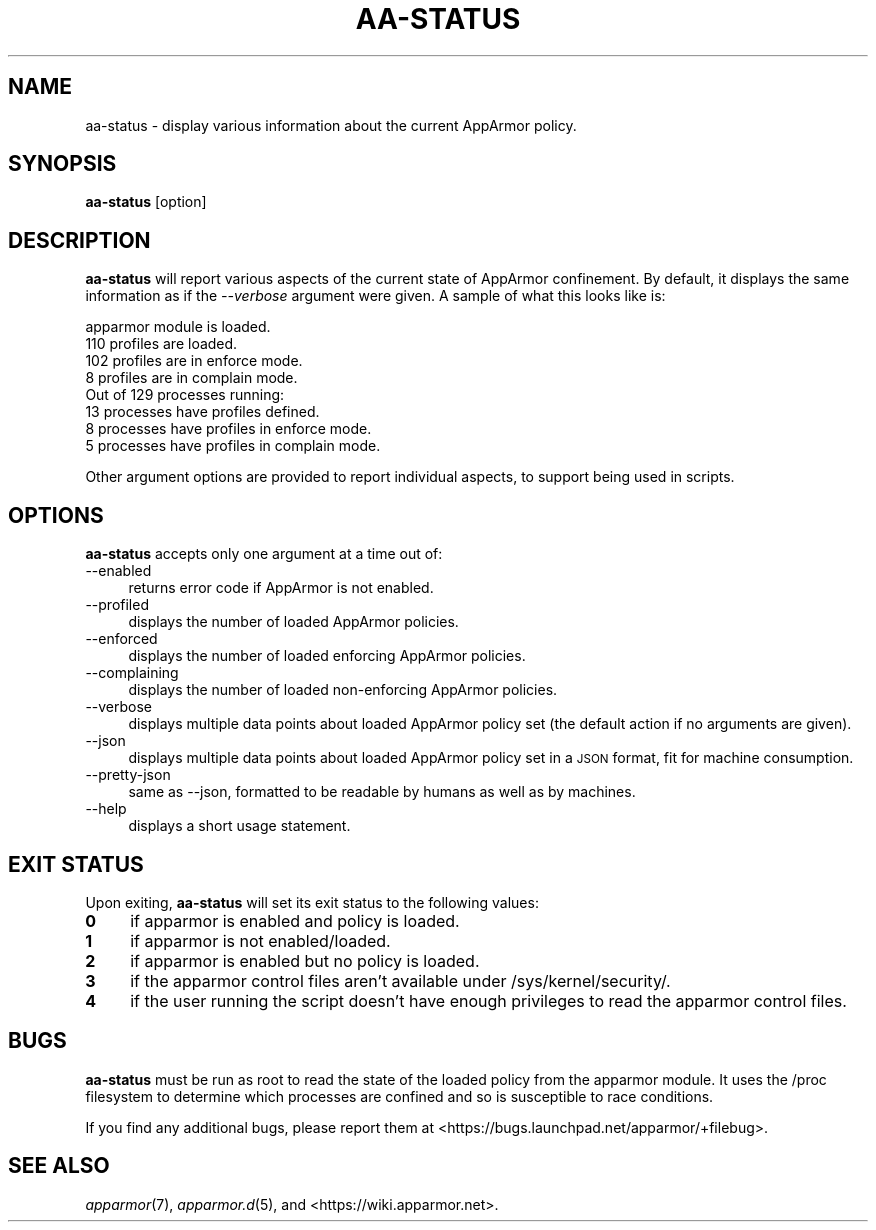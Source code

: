 .\" Automatically generated by Pod::Man 4.09 (Pod::Simple 3.35)
.\"
.\" Standard preamble:
.\" ========================================================================
.de Sp \" Vertical space (when we can't use .PP)
.if t .sp .5v
.if n .sp
..
.de Vb \" Begin verbatim text
.ft CW
.nf
.ne \\$1
..
.de Ve \" End verbatim text
.ft R
.fi
..
.\" Set up some character translations and predefined strings.  \*(-- will
.\" give an unbreakable dash, \*(PI will give pi, \*(L" will give a left
.\" double quote, and \*(R" will give a right double quote.  \*(C+ will
.\" give a nicer C++.  Capital omega is used to do unbreakable dashes and
.\" therefore won't be available.  \*(C` and \*(C' expand to `' in nroff,
.\" nothing in troff, for use with C<>.
.tr \(*W-
.ds C+ C\v'-.1v'\h'-1p'\s-2+\h'-1p'+\s0\v'.1v'\h'-1p'
.ie n \{\
.    ds -- \(*W-
.    ds PI pi
.    if (\n(.H=4u)&(1m=24u) .ds -- \(*W\h'-12u'\(*W\h'-12u'-\" diablo 10 pitch
.    if (\n(.H=4u)&(1m=20u) .ds -- \(*W\h'-12u'\(*W\h'-8u'-\"  diablo 12 pitch
.    ds L" ""
.    ds R" ""
.    ds C` ""
.    ds C' ""
'br\}
.el\{\
.    ds -- \|\(em\|
.    ds PI \(*p
.    ds L" ``
.    ds R" ''
.    ds C`
.    ds C'
'br\}
.\"
.\" Escape single quotes in literal strings from groff's Unicode transform.
.ie \n(.g .ds Aq \(aq
.el       .ds Aq '
.\"
.\" If the F register is >0, we'll generate index entries on stderr for
.\" titles (.TH), headers (.SH), subsections (.SS), items (.Ip), and index
.\" entries marked with X<> in POD.  Of course, you'll have to process the
.\" output yourself in some meaningful fashion.
.\"
.\" Avoid warning from groff about undefined register 'F'.
.de IX
..
.if !\nF .nr F 0
.if \nF>0 \{\
.    de IX
.    tm Index:\\$1\t\\n%\t"\\$2"
..
.    if !\nF==2 \{\
.        nr % 0
.        nr F 2
.    \}
.\}
.\"
.\" Accent mark definitions (@(#)ms.acc 1.5 88/02/08 SMI; from UCB 4.2).
.\" Fear.  Run.  Save yourself.  No user-serviceable parts.
.    \" fudge factors for nroff and troff
.if n \{\
.    ds #H 0
.    ds #V .8m
.    ds #F .3m
.    ds #[ \f1
.    ds #] \fP
.\}
.if t \{\
.    ds #H ((1u-(\\\\n(.fu%2u))*.13m)
.    ds #V .6m
.    ds #F 0
.    ds #[ \&
.    ds #] \&
.\}
.    \" simple accents for nroff and troff
.if n \{\
.    ds ' \&
.    ds ` \&
.    ds ^ \&
.    ds , \&
.    ds ~ ~
.    ds /
.\}
.if t \{\
.    ds ' \\k:\h'-(\\n(.wu*8/10-\*(#H)'\'\h"|\\n:u"
.    ds ` \\k:\h'-(\\n(.wu*8/10-\*(#H)'\`\h'|\\n:u'
.    ds ^ \\k:\h'-(\\n(.wu*10/11-\*(#H)'^\h'|\\n:u'
.    ds , \\k:\h'-(\\n(.wu*8/10)',\h'|\\n:u'
.    ds ~ \\k:\h'-(\\n(.wu-\*(#H-.1m)'~\h'|\\n:u'
.    ds / \\k:\h'-(\\n(.wu*8/10-\*(#H)'\z\(sl\h'|\\n:u'
.\}
.    \" troff and (daisy-wheel) nroff accents
.ds : \\k:\h'-(\\n(.wu*8/10-\*(#H+.1m+\*(#F)'\v'-\*(#V'\z.\h'.2m+\*(#F'.\h'|\\n:u'\v'\*(#V'
.ds 8 \h'\*(#H'\(*b\h'-\*(#H'
.ds o \\k:\h'-(\\n(.wu+\w'\(de'u-\*(#H)/2u'\v'-.3n'\*(#[\z\(de\v'.3n'\h'|\\n:u'\*(#]
.ds d- \h'\*(#H'\(pd\h'-\w'~'u'\v'-.25m'\f2\(hy\fP\v'.25m'\h'-\*(#H'
.ds D- D\\k:\h'-\w'D'u'\v'-.11m'\z\(hy\v'.11m'\h'|\\n:u'
.ds th \*(#[\v'.3m'\s+1I\s-1\v'-.3m'\h'-(\w'I'u*2/3)'\s-1o\s+1\*(#]
.ds Th \*(#[\s+2I\s-2\h'-\w'I'u*3/5'\v'-.3m'o\v'.3m'\*(#]
.ds ae a\h'-(\w'a'u*4/10)'e
.ds Ae A\h'-(\w'A'u*4/10)'E
.    \" corrections for vroff
.if v .ds ~ \\k:\h'-(\\n(.wu*9/10-\*(#H)'\s-2\u~\d\s+2\h'|\\n:u'
.if v .ds ^ \\k:\h'-(\\n(.wu*10/11-\*(#H)'\v'-.4m'^\v'.4m'\h'|\\n:u'
.    \" for low resolution devices (crt and lpr)
.if \n(.H>23 .if \n(.V>19 \
\{\
.    ds : e
.    ds 8 ss
.    ds o a
.    ds d- d\h'-1'\(ga
.    ds D- D\h'-1'\(hy
.    ds th \o'bp'
.    ds Th \o'LP'
.    ds ae ae
.    ds Ae AE
.\}
.rm #[ #] #H #V #F C
.\" ========================================================================
.\"
.IX Title "AA-STATUS 8"
.TH AA-STATUS 8 "2018-12-21" "AppArmor 2.13.2" "AppArmor"
.\" For nroff, turn off justification.  Always turn off hyphenation; it makes
.\" way too many mistakes in technical documents.
.if n .ad l
.nh
.SH "NAME"
aa\-status \- display various information about the current AppArmor
policy.
.SH "SYNOPSIS"
.IX Header "SYNOPSIS"
\&\fBaa-status\fR [option]
.SH "DESCRIPTION"
.IX Header "DESCRIPTION"
\&\fBaa-status\fR will report various aspects of the current state of
AppArmor confinement. By default, it displays the same information as if
the \fI\-\-verbose\fR argument were given. A sample of what this looks like
is:
.PP
.Vb 8
\&  apparmor module is loaded.
\&  110 profiles are loaded.
\&  102 profiles are in enforce mode.
\&  8 profiles are in complain mode.
\&  Out of 129 processes running:
\&  13 processes have profiles defined.
\&  8 processes have profiles in enforce mode.
\&  5 processes have profiles in complain mode.
.Ve
.PP
Other argument options are provided to report individual aspects, to
support being used in scripts.
.SH "OPTIONS"
.IX Header "OPTIONS"
\&\fBaa-status\fR accepts only one argument at a time out of:
.IP "\-\-enabled" 4
.IX Item "--enabled"
returns error code if AppArmor is not enabled.
.IP "\-\-profiled" 4
.IX Item "--profiled"
displays the number of loaded AppArmor policies.
.IP "\-\-enforced" 4
.IX Item "--enforced"
displays the number of loaded enforcing AppArmor policies.
.IP "\-\-complaining" 4
.IX Item "--complaining"
displays the number of loaded non-enforcing AppArmor policies.
.IP "\-\-verbose" 4
.IX Item "--verbose"
displays multiple data points about loaded AppArmor policy
set (the default action if no arguments are given).
.IP "\-\-json" 4
.IX Item "--json"
displays multiple data points about loaded AppArmor policy
set in a \s-1JSON\s0 format, fit for machine consumption.
.IP "\-\-pretty\-json" 4
.IX Item "--pretty-json"
same as \-\-json, formatted to be readable by humans as well
as by machines.
.IP "\-\-help" 4
.IX Item "--help"
displays a short usage statement.
.SH "EXIT STATUS"
.IX Header "EXIT STATUS"
Upon exiting, \fBaa-status\fR will set its exit status to the
following values:
.IP "\fB0\fR" 4
.IX Item "0"
if apparmor is enabled and policy is loaded.
.IP "\fB1\fR" 4
.IX Item "1"
if apparmor is not enabled/loaded.
.IP "\fB2\fR" 4
.IX Item "2"
if apparmor is enabled but no policy is loaded.
.IP "\fB3\fR" 4
.IX Item "3"
if the apparmor control files aren't available under /sys/kernel/security/.
.IP "\fB4\fR" 4
.IX Item "4"
if the user running the script doesn't have enough privileges to read
the apparmor control files.
.SH "BUGS"
.IX Header "BUGS"
\&\fBaa-status\fR must be run as root to read the state of the loaded
policy from the apparmor module. It uses the /proc filesystem to determine
which processes are confined and so is susceptible to race conditions.
.PP
If you find any additional bugs, please report them at
<https://bugs.launchpad.net/apparmor/+filebug>.
.SH "SEE ALSO"
.IX Header "SEE ALSO"
\&\fIapparmor\fR\|(7), \fIapparmor.d\fR\|(5), and
<https://wiki.apparmor.net>.
